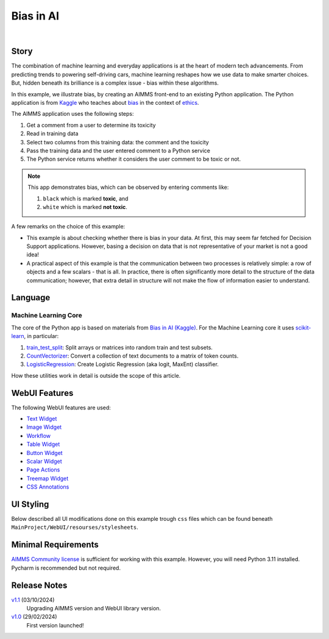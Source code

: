 Bias in AI
=============

.. meta::
   :keywords: python, dex, openapi, docker, bias
   :description: This examples connects AIMMS to Python. 

.. image:: https://img.shields.io/badge/AIMMS_24.5-ZIP:_Bias_in_AI-blue
   :target: https://github.com/aimms/bias-in-ai/archive/refs/heads/main.zip

.. image:: https://img.shields.io/badge/AIMMS_24.5-Github:_Bias_in_AI-blue
   :target: https://github.com/aimms/bias-in-ai

.. image:: https://img.shields.io/badge/AIMMS_Community-Forum-yellow
   :target: https://community.aimms.com/aimms-support-updates-67/bias-in-ai-example-1642

.. image:: images/project.gif
    :align: center

|

Story
----------

.. https://www.kaggle.com/code/var0101/introduction-to-ai-ethics
.. https://www.kaggle.com/code/alexisbcook/identifying-bias-in-ai/tutorial
.. https://www.kaggle.com/code/alexisbcook/identifying-bias-in-ai

The combination of machine learning and everyday applications is at the heart of modern tech advancements. 
From predicting trends to powering self-driving cars, machine learning reshapes how we use data to make smarter choices. 
But, hidden beneath its brilliance is a complex issue - bias within these algorithms.

In this example, we illustrate bias, by creating an AIMMS front-end to an existing Python application.
The Python application is from
`Kaggle <https://www.kaggle.com/>`_ who teaches about 
`bias <https://www.kaggle.com/code/alexisbcook/identifying-bias-in-ai/tutorial>`_ in the context of 
`ethics <https://www.kaggle.com/code/var0101/introduction-to-ai-ethics>`_.

The AIMMS application uses the following steps:

#.  Get a comment from a user to determine its toxicity

#.  Read in training data

#.  Select two columns from this training data: the comment and the toxicity

#.  Pass the training data and the user entered comment to a Python service

#.  The Python service returns whether it considers the user comment to be toxic or not.

.. note:: 

    This app demonstrates bias, which can be observed by entering comments like:

    #.  ``black`` which is marked **toxic**, and  

    #.  ``white`` which is marked **not toxic**.

A few remarks on the choice of this example:

*   This example is about checking whether there is bias in your data.  
    At first, this may seem far fetched for Decision Support applications.
    However, basing a decision on data that is not representative of your market is not a good idea!

*   A practical aspect of this example is that the communication between two processes is relatively simple: a row of objects and a few scalars - that is all.
    In practice, there is often significantly more detail to the structure of the data communication; 
    however, that extra detail in structure will not make the flow of information easier to understand.


Language
-----------

Machine Learning Core
^^^^^^^^^^^^^^^^^^^^^^^^

The core of the Python app is based on materials from `Bias in AI (Kaggle) <https://www.kaggle.com/code/alexisbcook/identifying-bias-in-ai/tutorial>`_.
For the Machine Learning core it uses `scikit-learn <https://scikit-learn.org/stable/>`_, in particular:

#.  `train_test_split <https://scikit-learn.org/stable/modules/generated/sklearn.model_selection.train_test_split.html#sklearn.model_selection.train_test_split>`_: Split arrays or matrices into random train and test subsets.

#.  `CountVectorizer <https://scikit-learn.org/stable/modules/generated/sklearn.feature_extraction.text.CountVectorizer.html#sklearn.feature_extraction.text.CountVectorizer>`_: Convert a collection of text documents to a matrix of token counts.

#.  `LogisticRegression <https://scikit-learn.org/stable/modules/generated/sklearn.linear_model.LogisticRegression.html#sklearn.linear_model.LogisticRegression>`_: Create Logistic Regression (aka logit, MaxEnt) classifier.

How these utilities work in detail is outside the scope of this article.

.. seealso::
    Here you can find specific explanations about how to `create and connect a Python Service using AIMMS <https://how-to.aimms.com/Articles/599/599-Integrating-Python-with-AIMMS.html>`_. 

WebUI Features
---------------

The following WebUI features are used:

- `Text Widget <https://documentation.aimms.com/webui/text-widget.html>`_

- `Image Widget <https://documentation.aimms.com/webui/image-widget.html>`_

- `Workflow <https://documentation.aimms.com/webui/workflow-panels.html>`_

- `Table Widget <https://documentation.aimms.com/webui/table-widget.html>`_

- `Button Widget <https://documentation.aimms.com/webui/button-widget.html>`_

- `Scalar Widget <https://documentation.aimms.com/webui/scalar-widget.html>`_ 

- `Page Actions <https://documentation.aimms.com/webui/page-menu.html>`_ 

- `Treemap Widget <https://documentation.aimms.com/webui/tree-map-widget.html>`_ 

- `CSS Annotations <https://documentation.aimms.com/webui/css-styling.html#data-dependent-styling>`_



UI Styling
---------------

Below described all UI modifications done on this example trough ``css`` files which can be found beneath ``MainProject/WebUI/resourses/stylesheets``. 

.. tab-set::
    .. tab-item:: annotation.css

        .. code-block:: css
            :linenos:

            .annotation-not-toxic {
                background: #FF3636;
            }

            .annotation-toxic {
                background: #57C126;
            }

            .annotation-toxic-emoji input.boolean-cell-editor-contents,
            .annotation-not-toxic-emoji input.boolean-cell-editor-contents,
            .annotation-crossed-emoji input.boolean-cell-editor-contents{
                visibility: hidden;
                display: block;
            }

            .annotation-toxic-emoji.cell {
                background: white url(img/poison.png) no-repeat 50%/contain;
                background-size: auto 70% ;
            }

            .annotation-not-toxic-emoji.cell {
                background: white url(img/like.png) no-repeat 50%/contain;
                background-size: auto 70% ;
            }

            .annotation-crossed-emoji.cell {
                background: white url(img/crossed.png) no-repeat 50%/contain;
                background-size: auto 70% ;
            }
        
    .. tab-item:: custom.css

        .. code-block:: css
            :linenos:

            .title-addon {
                text-shadow: 1px 1px 0px var(--secondary90Transparent);
            }


    .. tab-item:: theming.css

        .. code-block:: css
            :linenos:

            :root {
                --primaryDark: #7188dd;
                --primaryDarker: #3351C5;
                --primary90Transparent: #3350c546;
                --secondary: #e9bc38;
                --secondary90Transparent: #e9bd387c;

                --bg_app-logo: 15px 50% / 45px no-repeat url(/app-resources/resources/images/bias.png); /*app logo*/
                --spacing_app-logo_width: 60px;
                --color_border_app-header-divider: var(--secondary); /*line color after header*/
                --color_bg_app-canvas: url(/app-resources/resources/images/RightBackground.png) rgb(249, 249, 249) no-repeat left/contain; /*background color*/

                --color_bg_workflow_current: var(--primaryDarker); /*bg color when step is selected*/
                --color_workflow_active: var(--primaryDarker); /*font and icon color when step is active*/

                --color_bg_widget-header: var(--primaryDarker); /*widget header background color*/
                --border_widget-header: 2px solid var(--secondary); /*line color after widget header*/

                --color_text_edit-select-link: var(--primaryDark);
                --color_text_widget-header: white;

                --color_bg_button_primary: var(--primaryDarker);
                --color_bg_button_primary_hover: var(--primaryDark);
            }



Minimal Requirements
----------------------

`AIMMS Community license <https://www.aimms.com/platform/aimms-community-edition/>`_ is sufficient for working with this example. 
However, you will need Python 3.11 installed. Pycharm is recommended but not required.   

Release Notes
--------------------

`v1.1 <https://github.com/aimms/bias-in-ai/releases/tag/1.1>`_ (03/10/2024)
    Upgrading AIMMS version and WebUI library version.

`v1.0 <https://github.com/aimms/bias-in-ai/releases/tag/1.0>`_ (29/02/2024)
    First version launched!

.. spelling:word-list::

   logit